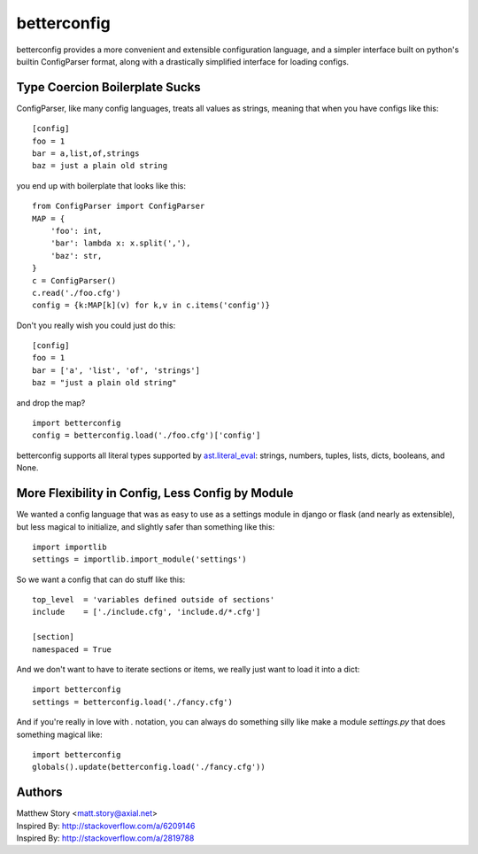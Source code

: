 ============
betterconfig
============

betterconfig provides a more convenient and extensible configuration language,
and a simpler interface built on python's builtin ConfigParser format, along
with a drastically simplified interface for loading configs.

Type Coercion Boilerplate Sucks
-------------------------------

ConfigParser, like many config languages, treats all values as strings,
meaning that when you have configs like this:

::

    [config]
    foo = 1
    bar = a,list,of,strings
    baz = just a plain old string

you end up with boilerplate that looks like this:

::

    from ConfigParser import ConfigParser
    MAP = {
        'foo': int,
        'bar': lambda x: x.split(','),
        'baz': str,
    }
    c = ConfigParser()
    c.read('./foo.cfg')
    config = {k:MAP[k](v) for k,v in c.items('config')}

Don't you really wish you could just do this:

::

    [config]
    foo = 1
    bar = ['a', 'list', 'of', 'strings']
    baz = "just a plain old string"

and drop the map?

::

    import betterconfig
    config = betterconfig.load('./foo.cfg')['config']

betterconfig supports all literal types supported by ast.literal_eval_:
strings, numbers, tuples, lists, dicts, booleans, and None.

.. _ast.literal_eval: http://docs.python.org/2/library/ast.html#ast.literal_eval

More Flexibility in Config, Less Config by Module
-------------------------------------------------------

We wanted a config language that was as easy to use as a settings module in
django or flask (and nearly as extensible), but less magical to initialize,
and slightly safer than something like this:

::

    import importlib
    settings = importlib.import_module('settings')

So we want a config that can do stuff like this:

::

    top_level  = 'variables defined outside of sections'
    include    = ['./include.cfg', 'include.d/*.cfg']

    [section]
    namespaced = True

And we don't want to have to iterate sections or items, we really just want to
load it into a dict:

::

    import betterconfig
    settings = betterconfig.load('./fancy.cfg')

And if you're really in love with `.` notation, you can always do something
silly like make a module `settings.py` that does something magical like:

::

    import betterconfig
    globals().update(betterconfig.load('./fancy.cfg'))

Authors
-------

| Matthew Story <matt.story@axial.net>
| Inspired By: http://stackoverflow.com/a/6209146
| Inspired By: http://stackoverflow.com/a/2819788
